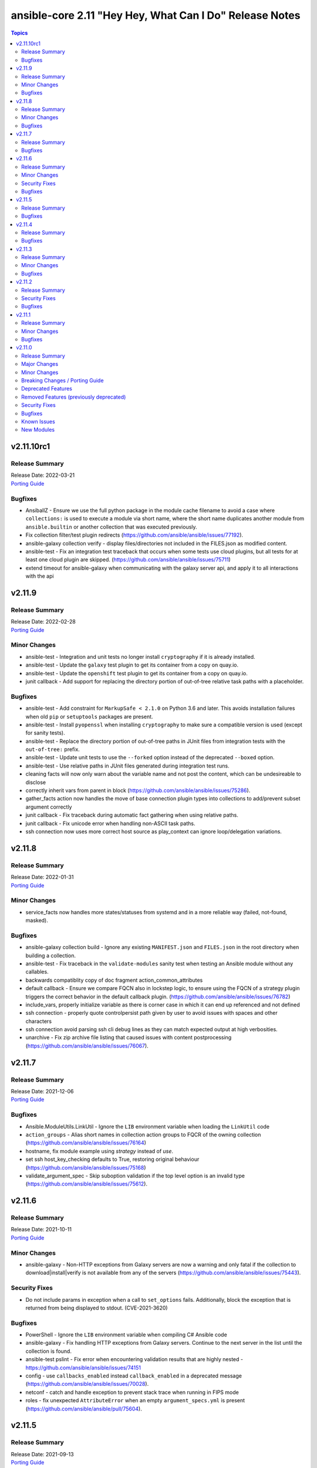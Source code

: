 ========================================================
ansible-core 2.11 "Hey Hey, What Can I Do" Release Notes
========================================================

.. contents:: Topics


v2.11.10rc1
===========

Release Summary
---------------

| Release Date: 2022-03-21
| `Porting Guide <https://docs.ansible.com/ansible/devel/porting_guides.html>`__


Bugfixes
--------

- AnsiballZ - Ensure we use the full python package in the module cache filename to avoid a case where ``collections:`` is used to execute a module via short name, where the short name duplicates another module from ``ansible.builtin`` or another collection that was executed previously.
- Fix collection filter/test plugin redirects (https://github.com/ansible/ansible/issues/77192).
- ansible-galaxy collection verify - display files/directories not included in the FILES.json as modified content.
- ansible-test - Fix an integration test traceback that occurs when some tests use cloud plugins, but all tests for at least one cloud plugin are skipped. (https://github.com/ansible/ansible/issues/75711)
- extend timeout for ansible-galaxy when communicating with the galaxy server api, and apply it to all interactions with the api

v2.11.9
=======

Release Summary
---------------

| Release Date: 2022-02-28
| `Porting Guide <https://docs.ansible.com/ansible/devel/porting_guides.html>`__


Minor Changes
-------------

- ansible-test - Integration and unit tests no longer install ``cryptography`` if it is already installed.
- ansible-test - Update the ``galaxy`` test plugin to get its container from a copy on quay.io.
- ansible-test - Update the ``openshift`` test plugin to get its container from a copy on quay.io.
- junit callback - Add support for replacing the directory portion of out-of-tree relative task paths with a placeholder.

Bugfixes
--------

- ansible-test - Add constraint for ``MarkupSafe < 2.1.0`` on Python 3.6 and later. This avoids installation failures when old ``pip`` or ``setuptools`` packages are present.
- ansible-test - Install ``pyopenssl`` when installing ``cryptography`` to make sure a compatible version is used (except for sanity tests).
- ansible-test - Replace the directory portion of out-of-tree paths in JUnit files from integration tests with the ``out-of-tree:`` prefix.
- ansible-test - Update unit tests to use the ``--forked`` option instead of the deprecated ``--boxed`` option.
- ansible-test - Use relative paths in JUnit files generated during integration test runs.
- cleaning facts will now only warn about the variable name and not post the content, which can be undesireable to disclose
- correctly inherit vars from parent in block (https://github.com/ansible/ansible/issues/75286).
- gather_facts action now handles the move of base connection plugin types into collections to add/prevent subset argument correctly
- junit callback - Fix traceback during automatic fact gathering when using relative paths.
- junit callback - Fix unicode error when handling non-ASCII task paths.
- ssh connection now uses more correct host source as play_context can ignore loop/delegation variations.

v2.11.8
=======

Release Summary
---------------

| Release Date: 2022-01-31
| `Porting Guide <https://docs.ansible.com/ansible/devel/porting_guides.html>`__


Minor Changes
-------------

- service_facts now handles more states/statuses from systemd and in a more reliable way (failed, not-found, masked).

Bugfixes
--------

- ansible-galaxy collection build - Ignore any existing ``MANIFEST.json`` and ``FILES.json`` in the root directory when building a collection.
- ansible-test - Fix traceback in the ``validate-modules`` sanity test when testing an Ansible module without any callables.
- backwards compatiblity copy of doc fragment action_common_attributes
- default callback - Ensure we compare FQCN also in lockstep logic, to ensure using the FQCN of a strategy plugin triggers the correct behavior in the default callback plugin. (https://github.com/ansible/ansible/issues/76782)
- include_vars, properly initialize variable as there is corner case in which it can end up referenced and not defined
- ssh connection - properly quote controlpersist path given by user to avoid issues with spaces and other characters
- ssh connection avoid parsing ssh cli debug lines as they can match expected output at high verbosities.
- unarchive - Fix zip archive file listing that caused issues with content postprocessing (https://github.com/ansible/ansible/issues/76067).

v2.11.7
=======

Release Summary
---------------

| Release Date: 2021-12-06
| `Porting Guide <https://docs.ansible.com/ansible/devel/porting_guides.html>`__


Bugfixes
--------

- Ansible.ModuleUtils.LinkUtil - Ignore the ``LIB`` environment variable when loading the ``LinkUtil`` code
- ``action_groups`` - Alias short names in collection action groups to FQCR of the owning collection (https://github.com/ansible/ansible/issues/76164)
- hostname, fix module example using `strategy` instead of `use`.
- set ssh host_key_checking defaults to True, restoring original behaviour (https://github.com/ansible/ansible/issues/75168)
- validate_argument_spec - Skip suboption validation if the top level option is an invalid type (https://github.com/ansible/ansible/issues/75612).

v2.11.6
=======

Release Summary
---------------

| Release Date: 2021-10-11
| `Porting Guide <https://docs.ansible.com/ansible/devel/porting_guides.html>`__


Minor Changes
-------------

- ansible-galaxy - Non-HTTP exceptions from Galaxy servers are now a warning and only fatal if the collection to download|install|verify is not available from any of the servers (https://github.com/ansible/ansible/issues/75443).

Security Fixes
--------------

- Do not include params in exception when a call to ``set_options`` fails. Additionally, block the exception that is returned from being displayed to stdout. (CVE-2021-3620)

Bugfixes
--------

- PowerShell - Ignore the ``LIB`` environment variable when compiling C# Ansible code
- ansible-galaxy - Fix handling HTTP exceptions from Galaxy servers. Continue to the next server in the list until the collection is found.
- ansible-test pslint - Fix error when encountering validation results that are highly nested - https://github.com/ansible/ansible/issues/74151
- config - use ``callbacks_enabled`` instead ``callback_enabled`` in a deprecated message (https://github.com/ansible/ansible/issues/70028).
- netconf - catch and handle exception to prevent stack trace when running in FIPS mode
- roles - fix unexpected ``AttributeError`` when an empty ``argument_specs.yml`` is present (https://github.com/ansible/ansible/pull/75604).

v2.11.5
=======

Release Summary
---------------

| Release Date: 2021-09-13
| `Porting Guide <https://docs.ansible.com/ansible/devel/porting_guides.html>`__


Bugfixes
--------

- Fix templating task action with host-specific vars (https://github.com/ansible/ansible/issues/75568)
- Since ansible/2.11 doc site was removed, the current relative messages point to a 404 url, this fixes it by chainging the target to ansible-core/2.11
- ansible-galaxy - Fix a bug with build_ignore when installing collections from source (https://github.com/ansible/ansible/issues/75528).
- ansible-galaxy - Improve error message from dependency resolution when a candidate has inconsistent requirements (https://github.com/ansible/ansible/issues/75139).
- ansible-playbook, more robust handling of --list-hosts and undefined vars in hosts keyword.
- command module, clarify order of remove/creates checks.
- command module, correctly handles chdir to symlinks.
- command module, move to standarized messages in 'msg' vs abusing 'stdout'.
- command module, now all options work in ad-hoc execution.
- command module, now always returns what we documented as 'returns always'.
- get_bin_path, clarify with quotes what the missing required executable is.
- make previous versions compatible we new attributres w/o implementing them.
- paramiko_ssh - mark connection as connected when ``_connect()`` is called (https://github.com/ansible/ansible/issues/74081)
- setup module should now not truncate hpux interface names.
- validate_argument_spec, correct variable precedence and merge method and add missing examples
- variable manager, avoid sourcing delegated variables when no inventory hostname is present. This affects scenarios like syntax check and imports.

v2.11.4
=======

Release Summary
---------------

| Release Date: 2021-08-16
| `Porting Guide <https://docs.ansible.com/ansible/devel/porting_guides.html>`__


Bugfixes
--------

- Fix ``when`` evaluation on Native Jinja and Python 3.10.
- Jinja2 globals should be accessible even when importing a template without the context (https://github.com/ansible/ansible/issues/75371)
- ansible-test - add packaging python module to ``ansible-doc`` sanity test requirements.
- ansible-test validate-modules - correctly validate positional parameters to ``AnsibleModules`` (https://github.com/ansible/ansible/pull/75332).
- cli defaults for ssh args set to None as '' was bypassing normal default.
- dnf module - Use all components of a package name to determine if it's installed (https://github.com/ansible/ansible/issues/75311).
- do not trigger interpreter discovery in the forced_local module path as they should use the ansible playbook python unless otherwise configured.
- find action, correctly convert path to text when warning about skiping.
- remote tmpdir permissions - fix type error in macOS chmod ACL fallback (https://github.com/ansible/ansible/pull/74613).
- template - ensure Jinja2 overrides from template header are used (https://github.com/ansible/ansible/issues/75275)
- unarchive - move failure for missing binary to ``can_handle_archive()`` rather than ``__init__()``

v2.11.3
=======

Release Summary
---------------

| Release Date: 2021-07-19
| `Porting Guide <https://docs.ansible.com/ansible/devel/porting_guides.html>`__


Minor Changes
-------------

- ansible-test - aws creates and exposes a new tiny_prefix variable to provide a shorter prefix for the AWS tests.

Bugfixes
--------

- Add unicode support to ``ansible-inventory`` CLI (https://github.com/ansible/ansible/issues/57378)
- Ensure we get full path for extra vars into cliargs to avoid realpath issues after initial load.
- ansible-doc - in text output, do not show empty ``version_added_collection`` values (https://github.com/ansible/ansible/pull/74999).
- ansible-test - restrict ``packaging`` to ``< 21.0`` for Python ``< 3.6`` (https://github.com/ansible/ansible/pull/75186).
- command - remove unreachable code path when trying to convert the value for ``chdir`` to bytes (https://github.com/ansible/ansible/pull/75036)
- module_common - handle exception when multiple workers try to create the cache directory
- roles - make sure argspec validation task templates suboptions (https://github.com/ansible/ansible/issues/75070).
- slurp - improve the logic in the error handling and remove ``os.stat()`` call (https://github.com/ansible/ansible/pull/75038)
- ssh_connection - rename ``retries`` to ``reconnection_retries`` to avoid conflicts with task vars (https://github.com/ansible/ansible/issues/75142).
- ssh_connection - set the default for ``reconnection_retries`` back to ``0`` (https://github.com/ansible/ansible/issues/75142).
- task_executor/ssh_connection - use the ``retries`` value from ``ssh_connection`` settings, not the default from the ``Task`` field attributes (https://github.com/ansible/ansible/issues/75142).

v2.11.2
=======

Release Summary
---------------

| Release Date: 2021-06-22
| `Porting Guide <https://docs.ansible.com/ansible/devel/porting_guides.html>`__


Security Fixes
--------------

- templating engine fix for not preserving usnafe status when trying to preserve newlines. CVE-2021-3583

Bugfixes
--------

- AnsibleModule.set_mode_if_different - don't check file existence when check_mode is activated (https://github.com/ansible/ansible/issues/61185).
- Apply ``display_failed_stderr`` callback option on loop item results. (https://github.com/ansible/ansible/issues/74864)
- Avoid task executor from ending early as vars can come from delegated to host.
- ansible-pull - update documentation for ``--directory`` option to clarify path must be absolute.
- config, ensure 'quoted' lists from ini or env do not take the quotes literally as part of the list item.
- gather_facts, package, service - fix using module_defaults for the modules in addition to the action plugins. (https://github.com/ansible/ansible/issues/72918)
- psrp - Always cleanup the last run pipeline if a second pipeline is invoked to avoid violating any resource limits.
- psrp - Fix error when resetting a connection that was initialised but not connected - (https://github.com/ansible/ansible/issues/74092).
- psrp - Try to clean up any server-side resources when resetting a connection.
- roles - make sure argspec validation task is tagged with ``always`` (https://github.com/ansible/ansible/pull/74994).
- slurp - Fix error messages for unreadable files and directories (https://github.com/ansible/ansible/issues/67340).
- slurp - handle error when ``path`` is a directory and not a file (https://github.com/ansible/ansible/pull/74930).
- ssh connection - fix interaction between transfer settings options.
- subversion - fix stack trace when getting information about the repository (https://github.com/ansible/ansible/issues/36498)
- version test - improve error message when an empty version is provided

v2.11.1
=======

Release Summary
---------------

| Release Date: 2021-05-24
| `Porting Guide <https://docs.ansible.com/ansible/devel/porting_guides.html>`__


Minor Changes
-------------

- ansible adhoc, clarified the help to some options, also added some comments to code.
- command - update the user warning message to point out command name (https://github.com/ansible/ansible/pull/74475).

Bugfixes
--------

- Add RockyLinux to fact gathering (https://github.com/ansible/ansible/pull/74530).
- Improve resilience of ``ansible-galaxy collection`` by increasing the page size to make fewer requests overall and retrying queries with a jittered exponential backoff when rate limiting HTTP codes (520 and 429) occur. (https://github.com/ansible/ansible/issues/74191)
- Prevent ``ansible_failed_task`` from further templating (https://github.com/ansible/ansible/issues/74036)
- Remove 'default' from ssh plugin as we want to rely on default from ssh itself or ssh/config.
- The error message about the failure to import a ``gpg`` key by the ``apt_key`` module was incorrect (https://github.com/ansible/ansible/issues/74423).
- ansible-test - Avoid publishing the port used by the ``pypi-test-container`` since it is only accessed by other containers. This avoids issues when trying to run tests in parallel on a single host.
- ansible-test - Fix docker container IP address detection. The ``bridge`` network is no longer assumed to be the default.
- ansible-test - Use documented API to retrieve build information from Azure Pipelines.
- ansible.builtin.cron - Keep non-empty crontabs, when removing cron jobs (https://github.com/ansible/ansible/pull/74497).
- ansible.utils.encrypt now handles missing or unusable 'crypt' library.
- ansible_test - add constraint for ``MarkupSafe`` (https://github.com/ansible/ansible/pull/74666)
- apt_key - Binary GnuPG keys downloaded via URLs were corrupted so GnuPG could not import them (https://github.com/ansible/ansible/issues/74424).
- become - fix a regression on Solaris where chmod can return 5 which we interpret as auth failure and stop trying become tmpdir permission fallbacks
- become - work around setfacl not existing on modern Solaris (and possibly failing on some filesystems even when it does exist)
- callback default, now uses task delegate_to instead of delegate vars to display delegate to host
- callbacks, restores missing delegate_vars
- correct doc links for become on warnings over world readable settings.
- correctly use world readable setting since old constant is not 'settable' anymore.
- facts - detect homebrew installed at /opt/homebrew/bin/brew
- filter plugins - patch new versions of Jinja2 to prevent warnings/errors on renamed filter decorators (https://github.com/ansible/ansible/issues/74667)
- get_url - Fixed checksum validation for binary files (leading asterisk) in checksum files (https://github.com/ansible/ansible/pull/74502).
- hostname - Add Rocky Linux support
- ini lookup - handle errors for duplicate keys and missing sections (https://github.com/ansible/ansible/issues/74601)
- interpreter discovery - Debian 8 and lower will avoid unsupported Python3 version in interpreter discovery
- pause - ensure control characters are always set to an appropriate value (https://github.com/ansible/ansible/issues/73264)
- playbook loaded from collection subdir now does not ignore subdirs.
- plugin config now allows list type options to have multiple valid choices (#74225).
- replace - better handling of file operation exceptions (https://github.com/ansible/ansible/pull/74686).
- roles - allow for role arg specs in new meta file (https://github.com/ansible/ansible/issues/74525).
- service - compare version without LooseVersion API (https://github.com/ansible/ansible/issues/74488).

v2.11.0
=======

Release Summary
---------------

| Release Date: 2021-04-26
| `Porting Guide <https://docs.ansible.com/ansible/devel/porting_guides.html>`__


Major Changes
-------------

- A collection can be reinstalled with new version requirements without using the ``--force`` flag. The collection's dependencies will also be updated if necessary with the new requirements. Use ``--upgrade`` to force transitive dependency updates.
- AnsibleModule - use ``ArgumentSpecValidator`` class for validating argument spec and remove private methods related to argument spec validation. Any modules using private methods should now use the ``ArgumentSpecValidator`` class or the appropriate validation function.
- Declared ``resolvelib >= 0.5.3, < 0.6.0`` a direct dependency of
  ansible-core. Refs:
  - https://github.com/sarugaku/resolvelib
  - https://pypi.org/p/resolvelib
  - https://pradyunsg.me/blog/2020/03/27/pip-resolver-testing
- It became possible to install Ansible Collections from local folders and namespaces folder similar to SCM structure with multiple collections.
- It became possible to upgrade Ansible collections from Galaxy servers using the ``--upgrade`` option with ``ansible-galaxy collection install``.
- Support for role argument specification validation at role execution time. When a role contains an argument spec, an implicit validation task is inserted at the start of role execution.
- add ``ArgumentSpecValidator`` class for validating parameters against an argument spec outside of ``AnsibleModule`` (https://github.com/ansible/ansible/pull/73335)
- ansible-test - Tests run with the ``centos6`` and ``default`` test containers now use a PyPI proxy container to access PyPI when Python 2.6 is used. This allows tests running under Python 2.6 to continue functioning even though PyPI is discontinuing support for non-SNI capable clients.

Minor Changes
-------------

- Add ``--format`` CLI option to ``ansible-galaxy collection list`` which allows for ``human`` (default), ``yaml``, or ``json``. (https://github.com/ansible/ansible/pull/73474)
- Add an example for using var in with_sequence (https://github.com/ansible/ansible/issues/68836).
- Add new rolespec_validate option to the import/include_role modules do allow disabling of the implicit role arg validation task on a per-role basis.
- Add option to pass extra vars to ansible-inventory
- Add path of collection location in Ansible CLI version info.
- Add standard Python 2/3 compatibility boilerplate to setup script, module_utils and docs_fragments which were missing them.
- Add support for `argument_specs` data in role metadata.
- Add support for datetime.date object type in module result (https://github.com/ansible/ansible/issues/70583).
- Add which conditional is being evaluated at each step when debugging.
- Add yum/dnf version comparison documentation for package install
- Added NO_COLOR environment var to ansible color configuration, allowing it to integrate with existing convention.
- Added name of aliases in user error (https://github.com/ansible/ansible/issues/58752).
- Added support for GSSAPI/Kerberos authentication with ``urls.py`` that is used by ``uri`` and ``get_url``.
- Added support for specify custom credentials for GSSAPI authentication.
- Allow an attribute to be passed to the min and max filters with Jinja 2.10+
- Allow for the skipped filter to be used on a registered looped task results. (https://github.com/ansible/ansible/issues/16949)
- Allow inventory plugins access to extra vars by default
- Allow unsafe_writes to be set on target via env var, for those targets that need a blanket setting.
- Also added extra vars cli option to console CLI.
- AnsiballZ - Improve performance of ``ModuleDepFinder`` by using faster lookups and reducing the object types that are walked while looking for ``import`` statements. (https://github.com/ansible/ansible/pull/70475)
- CLI - Specify jinja version in ``--version`` output
- CLI - Specify whether PyYAML includes libyaml support in version output
- CLI version displays clarified as core version
- Callbacks - Migrate more places in the ``TaskExecutor`` to sending callbacks directly over the queue, instead of sending them as ``TaskResult`` and short circuiting in the Strategy to send the callback. This enables closer to real time callbacks of retries and loop results (https://github.com/ansible/ansible/issues/73899)
- Collection routing: Cisco NSO content from community.network migrated to cisco.nso (https://github.com/ansible/ansible/pull/73046).
- Collection routing: DellEMC content from community.general migrated to dellemc.openmanage (https://github.com/ansible/ansible/pull/73046).
- Collection routing: FortiOS content from community.network migrated to community.fortios (https://github.com/ansible/ansible/pull/73046).
- Collection routing: Google content from community.general migrated to community.google (https://github.com/ansible/ansible/pull/73046).
- Collection routing: Hashi Vault content from community.general migrated to community.hashi_vault (https://github.com/ansible/ansible/pull/73046).
- Collection routing: Hetzner Robot content from community.general migrated to community.hrobot (https://github.com/ansible/ansible/pull/73046).
- Collection routing: KubeVirt content from community.general migrated to community.kubevirt (https://github.com/ansible/ansible/pull/73046).
- Collection routing: OC content from community.general migrated to community.okd (https://github.com/ansible/ansible/pull/73046).
- Collection routing: PostgreSQL content from community.general migrated to community.postgresql (https://github.com/ansible/ansible/pull/73046).
- Collection routing: RouterOS content from community.network migrated to community.routeros (https://github.com/ansible/ansible/pull/73046).
- Collection routing: docker content from community.general migrated to community.docker (https://github.com/ansible/ansible/pull/73046).
- Controller - Add warning for Ansible 2.11 when running a Python version older than Python 3.8 to inform users that 2.12 will only support Python 3.8 and newer on the controller. Starting with Ansible 2.11, the project will only be packaged for Python 3.8 and newer.
- Discourage the use of 'hexdigits' in password lookup, as it distorts expected entropy.
- Enable extra vars for inventory plugin options
- Errors - Ensure that errors passed with ``orig_exc`` include the context of that exception (https://github.com/ansible/ansible/issues/68605)
- Filters - Add new ``split`` filter for splitting strings
- Fixed ansible-doc to not substitute for words followed by parenthesis.  For instance, ``IBM(International Business Machines)`` will no longer be substituted with a link to a non-existent module. https://github.com/ansible/ansible/pull/71070
- Force the template module to use non-native Jinja2 (https://github.com/ansible/ansible/issues/46169)
- Internal config entries will not be documented, to mark an entry as internal it must start with `_`.
- Interpreter Discovery - Add Python 3.8 and Python 3.9 to the fallback list
- Minor code cleanup in plugin loader.
- Module API - libselinux-python is no longer required for basic module API selinux operations (affects core modules assemble, blockinfile, copy, cron, file, get_url, lineinfile, setup, replace, unarchive, uri, user, yum_repository)
- Module API - new module_respawn API allows modules that need to run under a specific Python interpreter to respawn in place under that interpreter
- Module iptables multiport destination support added (https://github.com/ansible/ansible/pull/72928)
- Module iptables set/ipset support added (https://github.com/ansible/ansible/pull/72984)
- New 'timeout' feature added to adhoc and console CLIs, corresponding to the recent 'timeout' task keyword.
- New virtualization facts, ``virtualization_tech_guest`` and ``virtualization_tech_host`` now allow for conveying when a system is a host or guest of multiple virtualization technologies.
- Now 'choices' keyword in config definitions also restricts valid values for the entry.
- Refactored ``ansible-galaxy collection [download|install|list|verify]`` CLI subcommands with the public interface kept intact.
- Restructured _fixup_perms2() in ansible.plugins.action to make it more linear
- Shadow prompt input to ansible-vault encrypt-string unless the ``--show-input`` flag is set
- Switch to hashlib.sha256() for ansible-test to allow for FIPs mode.
- TOML inventory plugin is no longer in preview status
- Templar - reduce the complexity of ``Templar._lookup`` (https://github.com/ansible/ansible/pull/73277)
- The ``csvfile`` lookup plugin now uses ``parse_kv()`` internally. As a result, multi-word search keys can now be passed.
- The ``csvfile`` lookup plugin's documentation has been fixed; it erroneously said that the delimiter could be ``t`` which was never true. We now accept ``\t``, however, and the error in the documentation has been fixed to note that.
- The constructed inventory plugin has new option to force using vars plugins on previouslly processed inventory sources.
- The find module is now more specific about the reasons it skips candidate files.
- The logging functionality in module_utils.basic now returns a nicer error when it falls back to syslog but ends up getting a TypeError thrown back.
- The new dependency resolver prefers ``MANIFEST.json`` over ``galaxy.yml`` if it exists in the target directory.
- The plugin loader now keeps track of the collection where a plugin was resolved to, in particular whether the plugin was loaded from ansible-core's internal paths (``ansible.builtin``) or from user-supplied paths (no collection name).
- Toggle allowing usage of extra_vars in compose
- When connecting as an unprivileged user, and becoming an unprivileged user, we now fall back to also trying ``chmod +a`` which works on macOS and makes use of ACLs.
- allow tree callback plugin to be configurable, for use with playbooks.
- ansible-doc - In Windows setup steps, ``ExecutionPolicy`` should be restored to default value ``RemoteSigned`` (https://github.com/ansible/ansible/pull/72993).
- ansible-doc - provide ``has_action`` field in JSON output for modules. That information is currently only available in the text view (https://github.com/ansible/ansible/pull/72359).
- ansible-doc has new option to show keyword documentation.
- ansible-doc will now format, ``L()``, ``R()``, and ``HORIZONTALLINE`` in plugin docs just as the website docs do.  https://github.com/ansible/ansible/pull/71070
- ansible-galaxy - Add installation successful message
- ansible-galaxy - Added caching mechanisms when retrieving collection info to speed up installs and downloads
- ansible-galaxy - Change the output verbosity level of the download message from 3 to 0 (https://github.com/ansible/ansible/issues/70010)
- ansible-galaxy - Ensure ``get_collection_versions`` returns an empty list when a collection does not exist for consistency across API versions.
- ansible-galaxy - find any collection dependencies in the globally configured Galaxy servers and not just the server the parent collection is from.
- ansible-galaxy CLI - ``collection verify`` command now exits with a non-zero exit code on verification failure
- ansible-galaxy CLI - ``collection verify`` command now supports a ``--offline`` option for local-only verification
- ansible-test - A warning is no longer emitted when a ``pip*`` or ``python*`` binary is found without a matching couterpart.
- ansible-test - Add ``macos/10.15`` as a supported value for the ``--remote`` option.
- ansible-test - Add a ``--docker-network`` option to choose the network for running containers when using the ``--docker`` option.
- ansible-test - Add constraint for ``decorator`` for Python versions prior to 3.5.
- ansible-test - Add support for running tests on Fedora 33 (https://github.com/ansible/ansible/pull/72861).
- ansible-test - Added Ubuntu 20.04 LTS image to the default completion list
- ansible-test - Added a ``--export`` option to the ``ansible-test coverage combine`` command to facilitate multi-stage aggregation of coverage in CI pipelines.
- ansible-test - Added the ``-remote rhel/7.9`` option to run tests on RHEL 7.9
- ansible-test - Allow custom ``--remote-stage`` options for development and testing.
- ansible-test - CentOS 8 container is now 8.2.2004 (https://github.com/ansible/distro-test-containers/pull/45).
- ansible-test - Changed the internal name of the custom plugin used to identify use of unwanted imports and functions.
- ansible-test - Cleaned up code to resolve warnings and errors reported by PyCharm.
- ansible-test - Code cleanup in the ``import`` sanity test.
- ansible-test - Code cleanup in the internal logic for code coverage collection of PowerShell modules.
- ansible-test - Collections can now specify pip constraints for unit and integration test requirements using ``tests/unit/constraints.txt`` and ``tests/integration/constraints.txt`` respectively.
- ansible-test - Containers used with the ``--remote`` option have been updated to version 1.29.0 to include the latest Ansible requirements.
- ansible-test - Files used to track remote instances no longer have a region suffix.
- ansible-test - Fix ``ansible-test coverage`` reporting sub-commands (``report``, ``html``, ``xml``) on Python 2.6.
- ansible-test - Fix container hostname/IP discovery for the ``acme`` test plugin.
- ansible-test - FreeBSD 11.4 and 12.2 provisioning can now be used with the ``--python 3.8`` option.
- ansible-test - FreeBSD instances provisioned with ``--remote`` now make ``libyaml`` available for use with PyYAML installation.
- ansible-test - Generation of an ``egg-info`` directory, if needed, is now done after installing test dependencies and before running tests. When running from an installed version of ``ansible-test`` a temporary directory is used to avoid permissions issues. Previously it was done before installing test dependencies and adjacent to the installed directory.
- ansible-test - Implemented CloudStack test container selection by ENV variable `ANSIBLE_CLOUDSTACK_CONTAINER` with a default to `quay.io/ansible/cloudstack-test-container:1.4.0`.
- ansible-test - Improved handling of minimum Python version requirements for sanity tests. Supported versions are now included in warning messages displayed when tests are skipped.
- ansible-test - More sanity test requirements have been pinned to specific versions to provide consistent test results.
- ansible-test - Most sanity test specific ``pip`` constraints are now used only when running sanity tests. This should reduce conflicts with ``pip`` requirements and constraints when testing collections.
- ansible-test - Most sanity tests are now skipped on Python 3.5 and earlier with a warning. Previously this was done for Python 2.7 and earlier.
- ansible-test - Now supports freebsd/11.4 remote (https://github.com/ansible/ansible/issues/48782).
- ansible-test - Now supports freebsd/12.2 remote (https://github.com/ansible/ansible/issues/72366).
- ansible-test - OpenSuse container now uses Leap 15.2 (https://github.com/ansible/distro-test-containers/pull/48).
- ansible-test - Pin the ``virtualenv`` version used for ``--remote`` pip installs to the latest version supported by Python 2.x, which is version 16.7.10.
- ansible-test - Provisioning of RHEL instances now includes installation of pinned versions of ``packaging`` and ``pyparsing`` to match the downstream vendored versions.
- ansible-test - RHEL 8.2+ provisioning can now be used with the ``--python 3.8`` option, taking advantage of the Python 3.8 AppStream.
- ansible-test - Raise the number of bytes scanned by ansible-test to determine if a file is binary to 4096.
- ansible-test - Refactor code for installing ``cryptography`` to allow re-use in the future.
- ansible-test - Refactor code to remove unused logic for obsolete support of multiple provisioning endpoints.
- ansible-test - Remove ``pytest < 6.0.0`` constraint for managed installations on Python 3.x now that pytest 6 is supported.
- ansible-test - Remove em dash from the Pytest configuration file in order to be readable on systems where preferred encoding is ASCII. (https://github.com/ansible/ansible/issues/71739)
- ansible-test - Remove outdated ``--docker`` completion entries: fedora30, fedora31, ubuntu1604
- ansible-test - Remove outdated ``--remote`` completion entries: freebsd/11.1, freebsd/12.1, osx/10.11, macos/10.15, rhel/7.6, rhel/7.8, rhel/8.1, rhel/8.2
- ansible-test - Remove outdated ``--windows`` completion entries: 2008, 2008-R2
- ansible-test - Remove the discontinued ``us-east-2`` choice from the ``--remote-aws-region`` option.
- ansible-test - Remove unused ``--remote`` completion entry: power/centos/7
- ansible-test - Removed ``pip`` constraints related to integration tests that have been moved to collections. This should reduce conflicts with ``pip`` requirements and constraints when testing collections.
- ansible-test - Removed the obsolete ``--remote-aws-region`` provisioning option.
- ansible-test - Removed the obsolete ``tower`` test plugin for testing Tower modules.
- ansible-test - Removed unused provisioning code and cleaned up remote provider management logic.
- ansible-test - Rename internal functions to match associated constant names that were previously updated.
- ansible-test - Reorganize internal ``pylint`` configuration files for easier comparison and maintenance.
- ansible-test - Report the correct line number in the ``yamllint`` sanity test when reporting ``libyaml`` parse errors in module documentation.
- ansible-test - Request remote resources by provider name for all provider types.
- ansible-test - Show a warning when the obsolete ``--remote-aws-region`` option is used.
- ansible-test - Silence ``pip`` warnings about Python 3.5 being EOL when installing requirements.
- ansible-test - Support custom remote endpoints with the ``--remote-endpoint`` option.
- ansible-test - The ``--remote`` option no longer pre-installs the ``virtualenv`` module on Python 3.x instances. The Python built-in ``venv`` module should be used instead.
- ansible-test - The ``default`` container for both collections and core have been updated to versions 2.11.0 and 1.9.0 respectively.
- ansible-test - The ``pylint`` sanity test is now skipped with a warning on Python 3.9 due to unresolved upstream regressions.
- ansible-test - The ``pylint`` sanity test is now supported on Python 3.8.
- ansible-test - The ``rstcheck`` sanity test is no longer used for collections, but continues to be used for ansible-core.
- ansible-test - The generated ``resource_prefix`` variable now meets the host name syntax requirements specified in RFC 1123 and RFC 952. The value used for local tests now places the random number before the hostname component, rather than after. If the resulting value is too long, it will be truncated.
- ansible-test - Ubuntu containers as well as ``default-test-container`` and ``ansible-base-test-container`` are now slightly smaller due to apt cleanup (https://github.com/ansible/distro-test-containers/pull/46).
- ansible-test - Update ``pylint`` and its dependencies to the latest available versions to support Python 3.9.
- ansible-test - Update built-in service endpoints for the ``--remote`` option.
- ansible-test - Update distribution test containers from version 2.0.1 to 2.0.2.
- ansible-test - Update the Ansible Core and Ansible Collection default test containers to 3.2.0 and 3.2.2 respectively.
- ansible-test - Updated the default test containers to version 3.1.0.
- ansible-test - Upgrade ansible-runner version used in compatibility tests, remove some tasks that were only needed with older versions, and skip in python2 because ansible-runner is soon dropping it.
- ansible-test - Use new endpoint for Parallels based instances with the ``--remote`` option.
- ansible-test - ``default-test-container`` and ``ansible-base-test-container`` now use Python 3.9.0 instead of 3.9.0rc1.
- ansible-test - add https endpoint for ansible-test
- ansible-test - add macOS 11.1 as a remote target (https://github.com/ansible/ansible/pull/72622)
- ansible-test - add the collection plugin directories ``plugin_utils`` and ``sub_plugins`` to list of plugin types. This ensures such plugins are tested for the ``import`` sanity test (https://github.com/ansible/ansible/pull/73599).
- ansible-test - centos6 end of life - container image updated to point to vault base repository (https://github.com/ansible/distro-test-containers/pull/54)
- ansible-test - centos6 image now has multiple fallback yum repositories for CentOS Vault.
- ansible-test - default container now uses default-test-container 2.7.0 and ansible-base-test-container 1.6.0. This brings in Python 3.9.0rc1 for testing.
- ansible-test - now makes a better attempt to support podman when calling ``docker images`` and asking for JSON format.
- ansible-test - python-cryptography is now bounded at <3.2, as 3.2 drops support for OpenSSL 1.0.2 upon which some of our CI infrastructure still depends.
- ansible-test - remote macOS instances no longer install ``virtualenv`` during provisioning
- ansible-test - the ACME test container was updated, it now supports external account creation and has a basic OCSP responder (https://github.com/ansible/ansible/pull/71097, https://github.com/ansible/acme-test-container/releases/tag/2.0.0).
- ansible-test - the ``import`` sanity test now also tries to import all non-module and non-module_utils Python files in ``lib/ansible/`` resp. ``plugins/`` (https://github.com/ansible/ansible/pull/72497).
- ansible-test - virtualenv helper scripts now prefer ``venv`` on Python 3 over ``virtualenv``
- ansible-test Now supports RHEL 8.3
- ansible-test pylint - ensure that removal collection version numbers conform to the semantic versioning specification at https://semver.org/ (https://github.com/ansible/ansible/pull/71679).
- ansible-test pylint sanity test - stop ignoring ``used-before-assignment`` errors (https://github.com/ansible/ansible/pull/73639).
- ansible-test runtime-metadata - compare deprecation and tombstone versions to the current version to ensure that they are correct (https://github.com/ansible/ansible/pull/72625).
- ansible-test runtime-metadata - ensure that removal collection version numbers conform to the semantic versioning specification at https://semver.org/ (https://github.com/ansible/ansible/pull/71679).
- ansible-test runtime-metadata - ensure that the tombstone removal date is not in the future (https://github.com/ansible/ansible/pull/72625).
- ansible-test runtime-metadata - validate removal version numbers, and check removal dates more strictly (https://github.com/ansible/ansible/pull/71679).
- ansible-test validate-modules - ensure that removal collection version numbers and version_added collection version numbers conform to the semantic versioning specification at https://semver.org/ (https://github.com/ansible/ansible/pull/71679).
- ansible-test validate-modules - no longer assume that ``default`` for ``type=bool`` options is ``false``, as the default is ``none`` and for some modules, ``none`` and ``false`` mean different things (https://github.com/ansible/ansible/issues/69561).
- ansible-test validate-modules - option names that seem to indicate they contain secret information that should be marked ``no_log=True`` are now flagged in the validate-modules sanity test. False positives can be marked by explicitly setting ``no_log=False`` for these options in the argument spec. Please note that many false positives are expected; the assumption is that it is by far better to have false positives than false negatives (https://github.com/ansible/ansible/pull/73508).
- ansible-test validate-modules - validate removal version numbers (https://github.com/ansible/ansible/pull/71679).
- ansible.utils.encrypt now returns `AnsibleError` instead of crypt.crypt's `OSError` on Python 3.9
- apt - module now works under any supported Python interpreter
- apt_repository - module now works under any supported Python interpreter
- callback plugins - ``meta`` tasks now get sent to ``v2_playbook_on_task_start``. Explicit tasks are always sent. Plugins can opt in to receiving implicit ones.
- callbacks - Add feature allowing forks to send callback events (https://github.com/ansible/ansible/issues/14681)
- conditionals - change the default of CONDITIONAL_BARE_VARS to False (https://github.com/ansible/ansible/issues/70682).
- config - more types are now automatically coerced to string when ``type: str`` is used and the value is parsed as a different type
- constructed - Add a toggle to allow the separator to be omitted if no prefix has been provided.
- constructed inventory plugin - Sanitize group names created from the ``groups`` option silently.
- create ``get_type_validator`` standalone function and move that functionality out of ``AnsibleModule`` (https://github.com/ansible/ansible/pull/72667)
- create ``get_unsupported_parameters`` validation function (https://github.com/ansible/ansible/pull/72447/files)
- debconf - add a note about no_log=True since module might expose sensitive information to logs (https://github.com/ansible/ansible/issues/32386).
- default callback - add ``show_task_path_on_failure`` option to display file and line number of tasks only on failed tasks when running at normal verbosity level (https://github.com/ansible/ansible/issues/64625)
- default callback - task name is now shown for ``include_tasks`` when using the ``free`` strategy (https://github.com/ansible/ansible/issues/71277).
- default callback - task name is now shown for ``include_tasks`` when using the ``linear`` strategy with ``ANSIBLE_DISPLAY_SKIPPED_HOSTS=0``.
- default_callback - moving 'check_mode_markers' documentation in default_callback doc_fragment (https://github.com/ansible-collections/community.general/issues/565).
- distribution - add facts about Amazon Linux Distribution facts (https://github.com/ansible/ansible/issues/73742).
- distribution - add support for DragonFly distribution (https://github.com/ansible/ansible/issues/43739).
- distribution - added distribution fact and hostname support for Parrot OS (https://github.com/ansible/ansible/pull/69158).
- distribution - handle NetBSD OS Family (https://github.com/ansible/ansible/issues/43739).
- distribution facts - ``distribution_release`` is now ``"Stream"`` on CentOS Stream (https://github.com/ansible/ansible/issues/73027).
- dnf - Add nobest option (https://github.com/ansible/ansible/issues/69983)
- dnf - When ``state: absent``, package names are now matched similarly to how the ``dnf`` CLI matches them (https://github.com/ansible/ansible/issues/72809).
- dnf - module now works under any supported Python interpreter
- dnf - now shows specific package changes (installations/removals) under ``results`` in check_mode. (https://github.com/ansible/ansible/issues/66132)
- facts - ``/dev/kvm`` is now consulted in Linux virtualization facts, and the host is considered a KVM host if this file exists and none of the pre-existing checks matched.
- facts - add new fact ``date_time['tz_dst']``, which returns the daylight saving timezone (https://github.com/ansible/ansible/issues/69004).
- facts - add uptime to openbsd
- find module - Now has a ``read_whole_file`` boolean parameter which allows for reading the whole file and doing an ``re.search()`` regex evaluation on it when searching using the ``contains`` option. This allows (for example) for ensuring the very end of the file matches a pattern.
- galaxy - add documentation about galaxy parameters in examples/ansible.cfg (https://github.com/ansible/ansible/issues/68402).
- galaxy - handle token as dict while loading from yaml file (https://github.com/ansible/ansible/issues/70887).
- get_url - allow checksum urls to point to file:// resources, moving scheme test to function
- get_url - handle same SHA sum for checksum file (https://github.com/ansible/ansible/issues/71420).
- git - add ``single_branch`` parameter (https://github.com/ansible/ansible/pull/28465)
- hash filter - fail when unsupported hash type is passed as an argument (https://github.com/ansible/ansible/issues/70258)
- inventory cache - do not show a warning when the cache file does not (yet) exist.
- iptables - add a note about ipv6-icmp in protocol parameter (https://github.com/ansible/ansible/issues/70905).
- iptables - fixed get_chain_policy API (https://github.com/ansible/ansible/issues/68612).
- iptables - reorder comment postition to be at the end (https://github.com/ansible/ansible/issues/71444).
- lineinfile - add search_string parameter for non-regexp searching (https://github.com/ansible/ansible/issues/70470)
- linux facts - Add additional check to ensure 'container' virtual fact gets added to guest_tech when appropriate (https://github.com/ansible/ansible/pull/71385)
- meta - now include a ``skip_reason`` when skipped (https://github.com/ansible/ansible/pull/71355).
- module payload builder - module_utils imports in any nested block (eg, ``try``, ``if``) are treated as optional during module payload builds; this allows modules to implement runtime fallback behavior for module_utils that do not exist in older versions of Ansible.
- module_utils - ``get_file_attributes()`` now takes an optional ``include_version`` boolean parameter. When ``True`` (default), the file's version/generation number is included in the result (but requires ``lsattr -v`` to work on the target platform).
- now !unsafe works on all types of data, not just strings, even recursively for mappings and sequences.
- package_facts - module support for apt and rpm now works under any supported Python interpreter
- pipe lookup - update docs for Popen with shell=True usages (https://github.com/ansible/ansible/issues/70159).
- plugin examples - Allow non-YAML examples, so that examples for plugins like the INI and TOML inventory plugins can be directly represented (https://github.com/ansible/ansible/pull/71184)
- plugin option validation - now the option type ``dict``/``dictionary`` is also validated by the config manager (https://github.com/ansible/ansible/pull/71928).
- reboot - add ``reboot_command`` parameter to allow specifying the command used to reboot the system (https://github.com/ansible/ansible/issues/51359)
- remove ``excommunicate`` debug command from AnsiballZ
- selinux - return selinux_getpolicytype facts correctly.
- service_facts - return service state information on AIX.
- service_facts - return service state information on OpenBSD.
- setup - allow list of filters (https://github.com/ansible/ansible/pull/68551).
- setup - fix distribution facts for Older Amazon Linux with ``/etc/os-release`` (https://github.com/ansible/ansible/issues/73946).
- setup.py - Declare that Python 3.9 is now supported (https://github.com/ansible/ansible/pull/72861).
- setup.py - Skip doing conflict checks for ``sdist`` and ``egg_info`` commands (https://github.com/ansible/ansible/pull/71310)
- subelements - clarify the lookup plugin documentation for parameter handling (https://github.com/ansible/ansible/issues/38182).
- subversion - ``validate_certs`` option, which, when true, will avoid passing ``--trust-server-cert`` to ``svn`` commands (https://github.com/ansible/ansible/issues/22599).
- unarchive - Add support for .tar.zst (zstd compression) (https://github.com/ansible/ansible/pull/73265).
- unarchive - add ``RETURN`` documentation (https://github.com/ansible/ansible/issues/67445).
- unarchive - add ``include`` parameter to allow extracting specific files from an archive (https://github.com/ansible/ansible/pull/40522)
- update sphinx to 2.1.2 and rstcheck to 3.3.1 for building documentation.
- uri - add ``ca_path`` argument to allow specification of a CA certificate (https://github.com/ansible/ansible/pull/71979).
- user - add new parameters ``password_expire_max`` and ``password_expire_min`` for controlling password expiration (https://github.com/ansible/ansible/issues/68775)
- varnames lookup plugin - Fixed grammar error in exception message when the plugin is given a non-string term.
- vault - Provide better error for single value encrypted values to indicate the file, line, and column of the errant vault (https://github.com/ansible/ansible/issues/72276)
- version test - Add semantic version functionality
- virtual facts - containerd cgroup is now recognized as container tech (https://github.com/ansible/ansible/issues/66304).
- virtualization facts - Detect ``vdsmd`` in addition to ``vdsm`` when trying to detect RHEV hosts. (https://github.com/ansible/ansible/issues/66147)
- winrm - Added ``ansible_winrm_kinit_args`` that can be used to control the args that are sent to the ``kinit`` call for Kerberos authentication.
- yum - module now works under any supported Python interpreter
- yum_repository - added boolean option module_hotfixes which allows to enable functionality for dnf.

Breaking Changes / Porting Guide
--------------------------------

- Made SCM collections be reinstalled regardless of ``--force`` being present.
- NetBSD virtualization facts (specifically ``ansible_virtualization_type``) now returns a more accurate value by checking the value of the ``machdep.hypervisor`` ``sysctl`` key. This change is breaking because in some cases previously, we would erroneously report ``xen`` even when the target is not running on Xen. This prevents that behavior in most cases. (https://github.com/ansible/ansible/issues/69352)
- Replaced the in-tree dependency resolver with an external implementation that pip >= 20.3 uses now by default — ``resolvelib``. (https://github.com/ansible/ansible/issues/71784)
- The ``meta`` module now supports tags for user-defined tasks. Internal ``meta`` tasks continue to always run. (https://github.com/ansible/ansible/issues/64558)
- ansible-galaxy login command has been removed (see https://github.com/ansible/ansible/issues/71560)

Deprecated Features
-------------------

- Starting in 2.14, shell and command modules will no longer have the option to warn and suggest modules in lieu of commands. The ``warn`` parameter to these modules is now deprecated and defaults to ``False``. Similarly, the ``COMMAND_WARNINGS`` configuration option is also deprecated and defaults to ``False``. These will be removed and their presence will become an error in 2.14.
- apt_key - the parameter ``key`` does not have any effect, has been deprecated and will be removed in ansible-core version 2.14 (https://github.com/ansible/ansible/pull/70319).
- psrp - Set the minimum version of ``pypsrp`` to ``0.4.0``.

Removed Features (previously deprecated)
----------------------------------------

- Removed `SharedPluginLoaderObj` class from ansible.plugins.strategy. It was deprecated in favor of using the standard plugin loader.
- Removed `_get_item()` alias from callback plugin base class which had been deprecated in favor of `_get_item_label()`.
- The "user" parameter was previously deprecated and is now removed in favor of "scope"
- The deprecated ``ansible.constants.BECOME_METHODS`` has been removed.
- The deprecated ``ansible.constants.get_config()`` has been removed.
- The deprecated ``ansible.constants.mk_boolean()`` has been removed.
- `with_*` loops are no longer optimized for modules whose `name` parameters can take lists (mostly package managers). Use `name` instead of looping over individual names with `with_items` and friends.

Security Fixes
--------------

- **security issue** - Mask default and fallback values for ``no_log`` module options (CVE-2021-20228)
- **security issue** - copy - Redact the value of the no_log 'content' parameter in the result's invocation.module_args in check mode. Previously when used with check mode and with '-vvv', the module would not censor the content if a change would be made to the destination path. (CVE-2020-14332)
- Sanitize no_log values from any response keys that might be returned from the uri module (CVE-2020-14330).
- dnf - Previously, regardless of the ``disable_gpg_check`` option, packages were not GPG validated. They are now. (CVE-2020-14365)

Bugfixes
--------

- A handler defined within a role will now search handlers subdir for included tasks (issue https://github.com/ansible/ansible/issues/71222).
- ALLOW_WORLD_READABLE_TMP, switched to 'moved' message as 'deprecation' is misleading since config settings still work w/o needing change.
- ANSIBLE_COLLECTIONS_PATHS - remove deprecation so that users of Ansible 2.9 and 2.10+ can use the same var when specifying a collection path without a warning.
- Added unsafe_writes test.
- Address compat with rpmfluff-0.6 for integration tests
- Address the deprecation of the use of stdlib distutils in packaging. It's a short-term hotfix for the problem (https://github.com/ansible/ansible/issues/70456, https://github.com/pypa/setuptools/issues/2230, https://github.com/pypa/setuptools/commit/bd110264)
- Adjust various hard-coded action names to also include their ``ansible.builtin.`` and ``ansible.legacy.`` prefixed version (https://github.com/ansible/ansible/issues/71817, https://github.com/ansible/ansible/issues/71818, https://github.com/ansible/ansible/pull/71824).
- Allow TypeErrors on Undefined variables in filters to be handled or deferred when processing for loops.
- Allow `~` to be present in file names in galaxy roles (https://github.com/ansible/ansible/issues/72966)
- Always mention the name of the deprecated or tombstoned plugin in routing deprecation/tombstone messages (https://github.com/ansible/ansible/pull/73059).
- Ansible output now uses stdout to determine column width instead of stdin
- AnsibleModule - added arg ``ignore_invalid_cwd`` to ``AnsibleModule.run_command()``, to control its behaviour when ``cwd`` is invalid. (https://github.com/ansible/ansible/pull/72390)
- Apply ``_wrap_native_text`` only for builtin filters specified in STRING_TYPE_FILTERS.
- Automatically remove async cache files for polled async tasks that have completed (issue https://github.com/ansible/ansible/issues/73206).
- Be smarter about collection paths ending with ansible_collections, emulating a-galaxy behaviour. Issue 72628
- CLI - Restore git information in version output when running from source
- Collection callbacks were ignoring options and rules for stdout and adhoc cases.
- Collections - Ensure ``action_loader.get`` is called with ``collection_list`` to properly find collections when ``collections:`` search is specified (https://github.com/ansible/ansible/issues/72170)
- Command module now returns stdout & stderr if executable is missing or an unknown error occurs
- ConfigManager - Normalize ConfigParser between Python2 and Python3 to for handling comments (https://github.com/ansible/ansible/issues/73709)
- Continue execution when  'flatten' filter when it hits a None/null value as part of the list.
- Correct the inventory source error parse handling, specifically make the config INVENTORY_ANY_UNPARSED_IS_FAILED work as expected.
- Correctly set template_path and template_fullpath for usage in template lookup and action plugins.
- Deal with failures when sorting JSON and you have incompatible key types.
- Display - Use wcswidth to calculate printable width of a text string (https://github.com/ansible/ansible/issues/63105)
- Enabled unsafe_writes for get_url which was ignoring the paramter.
- Ensure Ansible's unique filter preserves order (https://github.com/ansible/ansible/issues/63417)
- Ensure if a traceback halts ``strategy.run`` that we still attempt to clean up (https://github.com/ansible/ansible/issues/23958)
- Ensure password passed in by -k is used on delegated hosts that do not have ansible_password set
- Ensure the correct options are used when ssh executables are used that don't match ssh executable names.
- Facts collection - get serial number of NVMe device without sg_inq (https://github.com/ansible/ansible/issues/66663).
- Fix --list-tasks format `role_name : task_name` when task name contains the role name. (https://github.com/ansible/ansible/issues/72505)
- Fix ``RecursionError`` when templating large vars structures (https://github.com/ansible/ansible/issues/71920)
- Fix ``delegate_facts: true`` when ``ansible_python_interpreter`` is not set. (https://github.com/ansible/ansible/issues/70168)
- Fix adding unrelated candidate names to the plugin loader redirect list.
- Fix an exit code for a non-failing playbook (https://github.com/ansible/ansible/issues/71306)
- Fix ansible-galaxy collection list to show collections in site-packages (https://github.com/ansible/ansible/issues/70147)
- Fix bytestring vs string comparison in module_utils.basic.is_special_selinux_path() so that special-cased filesystems which don't support SELinux context attributes still allow files to be manipulated on them. (https://github.com/ansible/ansible/issues/70244)
- Fix execution of the meta tasks 'clear_facts', 'clear_host_errors', 'end_play', 'end_host', and 'reset_connection' when the CLI flag '--flush-cache' is provided.
- Fix fileglob bug where it could return different results for different order of parameters (https://github.com/ansible/ansible/issues/72873).
- Fix incorrect msg in the results dict in loops
- Fix incorrect re-run of roles with tags (https://github.com/ansible/ansible/issues/69848)
- Fix incorrect variable scoping when using ``import with context`` in Jinja2 templates. (https://github.com/ansible/ansible/issues/72615)
- Fix jsonfile cache plugin option '_uri' to be a type path instead of a string. (https://github.com/ansible/ansible/issues/38002)
- Fix notifying handlers via `role_name : handler_name` when handler name contains the role name. (https://github.com/ansible/ansible/issues/70582)
- Fix parsing of values when using empty string as a key (https://github.com/ansible/ansible/issues/57132)
- Fix statistics reporting when rescue block contains another block (issue https://github.com/ansible/ansible/issues/61253).
- Fix to previous deprecation change (#70504) which caused command warning deprecation to show in all cases, even when not specified by the user.
- Fixed TypeError instancemethod expecting at least 2 arguments for apt_repository(issue https://github.com/ansible/ansible/issues/69308, PR https://github.com/ansible/ansible/pull/69463)
- Fixed issue when `netstat` is either missing or doesn't have execution permissions leading to incorrect command being executed.
- Fixes ``ansible-galaxy role info`` to support multiple roles on the command line (https://github.com/ansible/ansible/pull/70148)
- Fixes ansible-test traceback when plugin author is not a string or a list of strings (https://github.com/ansible/ansible/pull/70507)
- Handle more varnames that can create conflicts, expand a function in general, handle jinja2 globals in particular (https://github.com/ansible/ansible/issues/41955).
- INTERPRETER_PYTHON_DISTRO_MAP - prefer ``/usr/libexec/platform-python`` on ``oraclelinux 8`` when other pythons are present.
- Improve Ansible config deprecations to show the source of the deprecation (ansible-core). Also remove space before a comma in config deprecations (https://github.com/ansible/ansible/pull/72697).
- Improved/fixed regular expressions in ``validate-modules/validate_modules/schema.py`` and ``utils/collection_loader/_collection_finder.py`` (https://github.com/ansible/ansible/pull/73577).
- Includes - Explicitly get the include task, and not assume it is the parent (https://github.com/ansible/ansible/issues/65710)
- InventoryManager - Fix unhandled exception when given limit file was actually a directory.
- InventoryManager - Fix unhandled exception when inventory directory was empty or contained empty subdirectories (https://github.com/ansible/ansible/issues/73658).
- JSON Encoder - Ensure we treat single vault encrypted values as strings (https://github.com/ansible/ansible/issues/70784)
- Lookup user by UID in password database if login name is not found (https://github.com/ansible/ansible/issues/17029)
- OpenBSD module_utils - update sysctl variable name
- Pass expression in angle-bracket notation as filename argument to a ``compile()`` built-in function, so that Python debuggers do not try to parse it as filename.
- Pass the connection's timeout to connection plugins instead of the task's timeout.
- Provide more information in AnsibleUndefinedVariable (https://github.com/ansible/ansible/issues/55152)
- Python module_utils finder - refactor logic to eliminate many corner cases, remove recursion, fix base module_utils redirections
- Remove an embedded function from RoleMixin and add tests for it (https://github.com/ansible/ansible/pull/72754).
- Remove the warning displayed when validating the arg spec of a role with dependencies and add it to the documentation.
- Restore the ability for changed_when/failed_when to function with group_by (#70844).
- Restored unsafe_writes functionality which was being skipped.
- Restructured pipelining settings to be at the connection plugins leaving base config as global and for backwards compatiblity.
- SSH plugin - Improve error message when ssh client is not found on the host
- Setup virtualization_facts - add RHV and oVirt type. This change will fully work for VMs in clusters at cluster level 4.4 or newer (https://github.com/ansible/ansible/pull/72876).
- Skip invalid collection names when listing in ansible-doc instead of throwing exception. Issue#72257
- Skip literal_eval for string filters results in native jinja. (https://github.com/ansible/ansible/issues/70831)
- Stop adding the connection variables to the output results
- Strategy - When building the task in the Strategy from the Worker, ensure it is properly marked as finalized and squashed. Addresses an issue with ``ansible_failed_task``. (https://github.com/ansible/ansible/issues/57399)
- Suppress warning when user directory used in --playbook-dir option with ansible-inventory command (https://github.com/ansible/ansible/issues/65262).
- TOML inventory - Ensure we register dump functions for ``AnsibleUnsafe`` to support dumping unsafe values. Note that the TOML format has no functionality to mark that the data is unsafe for re-consumption. (https://github.com/ansible/ansible/issues/71307)
- Terminal plugins - add "\e[m" to the list of ANSI sequences stripped from device output
- The ``docker`` and ``k8s`` action groups / module default groups now also support the moved modules in `community.docker <https://galaxy.ansible.com/community/docker>`_, `community.kubevirt <https://github.com/ansible-collections/community.kubevirt>`_, `community.okd <https://galaxy.ansible.com/community/okd>`_, and `kubernetes.core <https://galaxy.ansible.com/kubernetes/core>`_ (https://github.com/ansible/ansible/pull/72428).
- The ``flush()`` method of ``CachePluginAdjudicator`` now calls the plugin's ``flush()`` method instead of iterating over the keys that the adjudicator knows about and deleting those from the cache. (https://github.com/ansible/ansible/issues/68770)
- The `ansible_become` value was not being treated as a boolean value when set in an INI format inventory file (fixes bug https://github.com/ansible/ansible/issues/70476).
- The machine-readable changelog ``changelogs/changelog.yaml`` is now contained in the release.
- Try to avoid kernel 'blocking' state on reading files while fact gathering.
- Updated docs and added warning on max_fail_percentage and free strategy usage. fixes issue 16666.
- VariableManager - Add the 'vars' key before getting delegated variables (https://github.com/ansible/ansible/issues/71092).
- Vault - Allow single vault encrypted values to be used directly as module parameters. (https://github.com/ansible/ansible/issues/68275)
- WorkerProcess - Implement workaround for stdout deadlock in multiprocessing shutdown to avoid process hangs.
- WorkerProcess - Python 3.5 fix for workaround for stdout deadlock in multiprocessing shutdown to avoid process hangs. (https://github.com/ansible/ansible/issues/74149)
- [set_fact] Corrected and expanded documentation as well as now raise errors that were previously ignored.
- account for bug in Python 2.6 that occurs during interpreter shutdown to avoid stack trace
- action plugins - change all action/module delegations to use FQ names while allowing overrides (https://github.com/ansible/ansible/issues/69788)
- add AlmaLinux to fact gathering (https://github.com/ansible/ansible/pull/73458)
- add constraints file for ``ansible_runner`` test since an update to ``psutil`` is now causing test failures
- add magic/connection vars updates from delegated host info.
- add support for alpine linux 'apk' package manager in package_facts
- allow become method 'su' to work on 'local' connection by allocating a fake tty.
- ansible-console - Ctrl+C (in a task) abort current task, and put you back on prompt (this behavior doesn't change) (ditto)
- ansible-console - Ctrl+C (on prompt) used to exit the shell, unlike most shells, it should just reset the current line (ie. abort it and spawn a new prompt) (https://github.com/ansible/ansible/issues/68529)
- ansible-console - Ctrl+D (on prompt) now exit the shell, this is the expected behavior in a shell (cf bash, sh, zsh, ipython, ...) (ditto)
- ansible-console - add more documentation, specifically on various commands[1] (https://github.com/ansible/ansible/issues/72195)
- ansible-console - fixes few strings' typos
- ansible-console - remove useless and poorly formatted comment section (replaced with [1])
- ansible-doc - account for an empty ``meta/main.yml`` file when displaying role information (https://github.com/ansible/ansible/pull/73590)
- ansible-doc - collection name for plugin top-level deprecation was not inserted when deprecating by version (https://github.com/ansible/ansible/pull/70344).
- ansible-doc - improve error message in text formatter when ``description`` is missing for a (sub-)option or a return value or its ``contains`` (https://github.com/ansible/ansible/pull/70046).
- ansible-doc - improve man page formatting to avoid problems when YAML anchors are used (https://github.com/ansible/ansible/pull/70045).
- ansible-doc - include the collection name in the text output (https://github.com/ansible/ansible/pull/70401).
- ansible-doc - plugin option deprecations now also get ``collection_name`` added (https://github.com/ansible/ansible/pull/71735).
- ansible-doc - properly show plugin name when ``name:`` is used instead of ``<plugin_type>:`` (https://github.com/ansible/ansible/pull/71966).
- ansible-galaxy - Cache the responses for available collection versions after getting all pages. (https://github.com/ansible/ansible/issues/73071)
- ansible-galaxy - Instead of assuming the first defined server is galaxy, filter based on the servers that support the v1 API, and return the first of those (https://github.com/ansible/ansible/issues/65440)
- ansible-galaxy - Use ``sys.exit`` instead of ``exit`` when reporting an error for the removed login command.
- ansible-galaxy - correct ``collections-path`` command line argument (https://github.com/ansible/ansible/issues/73127)
- ansible-galaxy - fixed galaxy role init command (https://github.com/ansible/ansible/issues/71977).
- ansible-galaxy collection download - fix downloading tar.gz files and collections in git repositories (https://github.com/ansible/ansible/issues/70429)
- ansible-galaxy collection install - fix fallback mechanism if the AH server did not have the collection requested - https://github.com/ansible/ansible/issues/70940
- ansible-galaxy download - fix bug when downloading a collection in a SCM subdirectory
- ansible-pull - Run all playbooks that when multiple are supplied via the command line (https://github.com/ansible/ansible/issues/72708)
- ansible-test - Add ``pytest < 6.0.0`` constraint for managed installations on Python 3.x to avoid issues with relative imports.
- ansible-test - Add a ``six < 1.14.0`` constraint for Python 2.6.
- ansible-test - Always connect additional Docker containers to the network used by the current container (if any).
- ansible-test - Always map ``/var/run/docker.sock`` into test containers created by the ``--docker`` option if the docker host is not ``localhost``.
- ansible-test - Attempt to detect the Docker hostname instead of assuming ``localhost``.
- ansible-test - Avoid using ``/tmp`` to resolve occasional failures starting tests with the ``--docker`` option.
- ansible-test - Change classification using ``--changed`` now consistently handles common configuration files for supported CI providers.
- ansible-test - Change detection now properly resolves relative imports instead of treating them as absolute imports.
- ansible-test - Correctly detect changes in a GitHub pull request when running on Azure Pipelines.
- ansible-test - Correctly detect running in a Docker container on Azure Pipelines.
- ansible-test - Do not try to validate PowerShell modules ``setup.ps1``, ``slurp.ps1``, and ``async_status.ps1``
- ansible-test - Prefer container IP at ``.NetworkSettings.Networks.{NetworkName}.IPAddress`` over ``.NetworkSettings.IPAddress``.
- ansible-test - Running tests using an installed version of ``ansible-test`` against one Python version from another no longer fails due to a missing ``egg-info`` directory. This could occur when testing plugins which import ``pkg_resources``.
- ansible-test - Running tests using an installed version of ``ansible-test`` no longer generates an error attempting to create an ``egg-info`` directory when an existing one is not found in the expected location. This could occur if the existing ``egg-info`` directory included a Python version specifier in the name.
- ansible-test - Skip installing requirements if they are already installed.
- ansible-test - Symbolic links are no longer used to inject ``python`` into the environment, since they do not work reliably in all cases. Instead, the existing Python based exec wrapper is always used.
- ansible-test - Temporarily limit ``cryptography`` to versions before 3.4 to enable tests to function.
- ansible-test - The ``--export`` option for ``ansible-test coverage`` is now limited to the ``combine`` command. It was previously available for reporting commands on which it had no effect.
- ansible-test - The ``--raw`` option for ``ansible-test shell --remote`` now uses ``sh`` for the shell instead of ``bash``, which may not be present.
- ansible-test - The ``--remote`` option has been updated for Python 2.7 to work around breaking changes in the newly released ``get-pip.py`` bootstrapper.
- ansible-test - The ``--remote`` option has been updated to use a versioned ``get-pip.py`` bootstrapper to avoid issues with future releases.
- ansible-test - The ``ansible-doc`` sanity test now works for ``netconf`` plugins.
- ansible-test - The ``ansible-test coverage combine`` option ``--export`` now exports relative paths. This avoids loss of coverage data when aggregating across systems with different absolute paths. Paths will be converted back to absolute when generating reports.
- ansible-test - The ``changelog`` sanity test has been updated to ensure ``rstcheck`` does not load the ``sphinx`` module.
- ansible-test - The ``cs`` and ``openshift`` test plugins now search for containers on the current network instead of assuming the ``bridge`` network.
- ansible-test - The ``resource_prefix`` variable provided to tests running on Azure Pipelines is now converted to lowercase to match other CI providers.
- ansible-test - Unified SSH key management for all instances created with the ``--remote`` or ``--docker`` options.
- ansible-test - Using the ``--remote`` option on Azure Pipelines now works from a job running in a container.
- ansible-test - ``cryptography`` is now limited to versions prior to 3.2 only when an incompatible OpenSSL version (earlier than 1.1.0) is detected
- ansible-test - add constraint for ``cffi`` to prevent failure on systems with older versions of ``gcc`` (https://foss.heptapod.net/pypy/cffi/-/issues/480)
- ansible-test - convert target paths to unicode on Python 2 to avoid ``UnicodeDecodeError`` (https://github.com/ansible/ansible/issues/68398, https://github.com/ansible/ansible/pull/72623).
- ansible-test - ensure the correct unit test target is given when the ``__init__.py`` file is modified inside the connection plugins directory
- ansible-test - ensure unit test paths for connection and inventory plugins are correctly identified for collections (https://github.com/ansible/ansible/issues/73876).
- ansible-test - improve classification of changes to ``.gitignore``, ``COPYING``, ``LICENSE``, ``Makefile``, and all files ending with one of ``.in`, ``.md`, ``.rst``, ``.toml``, ``.txt`` in the collection root directory (https://github.com/ansible/ansible/pull/72353).
- ansible-test - integration and unit test change detection now works for filter, lookup and test plugins
- ansible-test now always uses the ``--python`` option for ``virtualenv`` to select the correct interpreter when creating environments with the ``--venv`` option
- ansible-test sanity changelog test - bump dependency on antsibull-changelog to 0.9.0 so that `fragments that add new plugins or objects <https://github.com/ansible-community/antsibull-changelog/blob/main/docs/changelogs.rst#adding-new-roles-playbooks-test-and-filter-plugins>`_ will not fail validation (https://github.com/ansible/ansible/pull/73428).
- ansible-test units - fixed collection location code to work under pytest >= 6.0.0
- ansible-test validate-modules - ``version_added`` on module level was not validated for modules in collections (https://github.com/ansible/ansible/pull/70869).
- ansible-test validate-modules - return correct error codes ``option-invalid-version-added`` resp. ``return-invalid-version-added`` instead of the wrong error ``deprecation-either-date-or-version`` when an invalid value of ``version_added`` is specified for an option or a return value (https://github.com/ansible/ansible/pull/70869).
- ansible-test validate-modules - when a module uses ``add_file_common_args=True`` and does not use a keyword argument for ``argument_spec`` in ``AnsibleModule()``, the common file arguments were not considered added during validation (https://github.com/ansible/ansible/pull/72334).
- ansible_pkg_mgr fact - now correctly returns ``atomic_container`` when run on "RHEL for Edge" images and Fedora/RHEL/CentOS Atomic Host (https://github.com/ansible/ansible/issues/73084).
- api - time.clock is removed in Python 3.8, add backward compatible code (https://github.com/ansible/ansible/issues/70649).
- apt - add ``fail_on_autoremove`` param to apt module to avoid unintended package removals (https://github.com/ansible/ansible/issues/63231)
- apt - fix policy_rc_d parameter throwing an exception when restoring original file (https://github.com/ansible/ansible/issues/66211)
- apt - include exception message from apt python library in error output
- apt_key - Specifying ``file`` as mutually exclusive with ``data``, ``keyserver``, ``url`` (https://github.com/ansible/ansible/pull/70492).
- apt_repository - fixes ``mode`` doc to remove ineffective default (https://github.com/ansible/ansible/pull/70319).
- argument spec validation - fix behavior of ``apply_defaults=True`` when an empty dictionary is specified for such an option (https://github.com/ansible/ansible/pull/74029).
- assemble - fix decrypt argument in the module (https://github.com/ansible/ansible/issues/65450).
- async - Fix Python 3 interpreter parsing from module by comparing with bytes (https://github.com/ansible/ansible/issues/70690)
- async_wrapper - Fix race condition when ``~/.ansible_async`` folder tries to be created by multiple async tasks at the same time - https://github.com/ansible/ansible/issues/59306
- avoid possible errors accessing os.environ by not assuming existance of variables.
- basic - handle exceptions for default selectors in Python 2.7 (https://github.com/ansible/ansible/issues/71704).
- basic - use PollSelector implementation when DefaultSelector fails (https://github.com/ansible/ansible/issues/70238).
- bcrypt hashing - Ensure we repair the salt, to avoid warnings (https://github.com/ansible/ansible/issues/36129)
- blockinfile - properly insert a block at the end of a file that does not have a trailing newline character (https://github.com/ansible/ansible/issues/72055)
- blockinfile now returns name of backup file when this option is used.
- clarified changed status to reflect existing rule that had never been written down.
- collection loader - fix bogus code coverage entries for synthetic packages
- collection metadata - ensure collection loader uses libyaml/CSafeLoader to parse collection metadata if available
- connection/ssh, ensure parameters come from correct source get_option, so functionality matches docs.
- connection/ssh, fix reset to use same parameters to check if socket exists as actually used, was hardcoded to default string construction previouslly.
- cron - cron file should not be empty after adding var (https://github.com/ansible/ansible/pull/71207)
- cron - encode and decode crontab files in UTF-8 explicitly to allow non-ascii chars in cron filepath and job (https://github.com/ansible/ansible/issues/69492)
- debug action, prevent setting facts when displaying ansible_facts.
- default callback - Ensure that the ``host_pinned`` strategy is not treated as lockstep (https://github.com/ansible/ansible/issues/73364)
- delegate_to - Ensure that calculating ``delegate_to`` vars with a loop uses the correct context to correctly evaluate the loop (https://github.com/ansible/ansible/issues/37132)
- display correct error information when an error exists in the last line of the file (https://github.com/ansible/ansible/issues/16456)
- distribution - add support for Pardus Linux distribution (https://github.com/ansible/ansible/issues/71636).
- distribution facts - Allow ``distribution_major_version`` and ``distribution_version`` to work for RC and PRERELEASE versions of FreeBSD (and derived distributions) (https://github.com/ansible/ansible/issues/72331).
- dnf - fix filtering to avoid dependncy conflicts (https://github.com/ansible/ansible/issues/72316)
- dnf - it is now possible to specify both ``security: true`` and ``bugfix: true`` to install updates of both types. Previously, only security would get installed if both were true. (https://github.com/ansible/ansible/issues/70854)
- ensure 'local' connection always has the correct default user for actions to consume.
- ensure delegated vars can resolve hostvars object and access vars from hostvars[inventory_hostname].
- ensure find_mount_point consistently returns text.
- ensure we don't clobber role vars data when getting an empty file
- expect - Operate pexpect with bytes to avoid potential encoding issues (https://github.com/ansible/ansible/issues/29351)
- facts - account for Slackware OS with ``+`` in the name (https://github.com/ansible/ansible/issues/38760)
- facts - fix distribution fact for SLES4SAP (https://github.com/ansible/ansible/pull/71559).
- facts - fix incorrect UTC timestamp in ``iso8601_micro`` and ``iso8601``
- facts - properly report virtualization facts for Linux guests running on bhyve (https://github.com/ansible/ansible/issues/73167)
- file - prevent link src from being rewritten when src is not specified explicitly (https://github.com/ansible/ansible/issues/65448)
- file - the module should warn in check_mode when path an owner/group don't exist (https://github.com/ansible/ansible/issues/67307).
- find module - Don't treat empty excludes as a match (https://github.com/ansible/ansible/issues/70640)
- find module - Stop traversing directories past the requested depth. (https://github.com/ansible/ansible/issues/73627)
- find module, fix default pattern when use_regex is true.
- fix issue with inventory_hostname and delegated host vars mixing on connection settings.
- fortimanager httpapi plugin - fix redirect to point to the ``fortinet.fortimanager`` collection (https://github.com/ansible/ansible/pull/71073).
- galaxy - handle plus sign in user token appearing in role url (https://github.com/ansible/ansible/issues/45475).
- get_sysctl now handles multiline values and does not die silently anymore.
- get_url - skip checksum during ``--check`` (https://github.com/ansible/ansible/issues/61369).
- git - Only pass ``--raw`` flag to git verify commands (verify-tag, verify-commit) when ``gpg_whitelist`` is in use. Otherwise don't pass it so that non-whitelist GPG validation still works on older Git versions. (https://github.com/ansible/ansible/issues/64469)
- gluster modules - fix redirect to point to the ``gluster.gluster`` collection (https://github.com/ansible/ansible/pull/71240).
- hostname - Fixed an issue where the hostname on the alinux could not be set.
- hostname - add Almalinux support (https://github.com/ansible/ansible/pull/73619)
- hostname - add macOS support (https://github.com/ansible/ansible/pull/54439)
- if the ``type`` for a module parameter in the argument spec is callable, do not pass ``kwargs`` to avoid errors (https://github.com/ansible/ansible/issues/70017)
- import_playbook - change warning about extra parameters to deprecation (https://github.com/ansible/ansible/issues/72745)
- improve deprecation message when using bare variable (https://github.com/ansible/ansible/pull/70687)
- inventory - pass the vars dictionary to combine_vars instead of an individual key's value (https://github.com/ansible/ansible/issues/72975).
- inventory plugins - Let plugins define the sanitization method for the constructed ``groups`` feature.
- inventory_hostnames - Use ``InventoryManager`` instead of trying to replicate its behavior (https://github.com/ansible/ansible/issues/17268)
- is_string/vault - Ensure the is_string helper properly identifies AnsibleVaultEncryptedUnicode as a string (https://github.com/ansible/ansible/pull/71609)
- j2 plugin loader clarified comments, made note with better fqcn detection.
- lineinfile - fix not subscriptable error in exception handling around file creation
- linux network facts - get the correct value for broadcast address (https://github.com/ansible/ansible/issues/64384)
- native jinja2 types - properly handle Undefined in nested data.
- notify keyword is not ignored anymore on import_tasks, also able to apply to blocks now.
- package - use list of built in package managers from facts rather than creating a new list
- paramiko connection plugin - Ensure we only reset the connection when one has been previously established (https://github.com/ansible/ansible/issues/65812)
- password hashing - Ensure we validate salts against allowed characters and length when using ``crypt`` (https://github.com/ansible/ansible/issues/71107)
- password lookup - Try to automatically generate salts using known salt sizes (https://github.com/ansible/ansible/issues/53750)
- pause - Fix indefinite hang when using a pause task on a background process (https://github.com/ansible/ansible/issues/32142)
- pause - catch additional error on setting up curses (https://github.com/ansible/ansible/pull/73588).
- pause - do not accept enter to continue when a timeout is set (https://github.com/ansible/ansible/issues/73948)
- pause - do not warn when running in the background if a timeout is provided (https://github.com/ansible/ansible/issues/73042)
- pause - handle exception when there is no stdout (https://github.com/ansible/ansible/pull/47851)
- powershell - fix escaping of strings that broken modules like fetch when dealing with special chars - https://github.com/ansible/ansible/issues/62781
- powershell - fix the CLIXML parser when it contains nested CLIXML objects - https://github.com/ansible/ansible/issues/69550
- powershell - remove getting the PowerShell version from the env var ``POWERSHELL_VERSION``. This feature never worked properly and can cause conflicts with other libraries that use this var
- psrp - Fix hang when copying an empty file to the remote target
- psrp - Use native PSRP mechanism when copying files to support custom endpoints
- quote filter - normalize how ``None`` is handled, to match Python3 behavior (https://github.com/ansible/ansible/issues/32174)
- reboot - Add support for the runit init system, used on Void Linux, that does not support the normal Linux syntax.
- remove contradictory recomendation from template docs. https://github.com/ansible/ansible/issues/63484
- remove redundant remote_user setting in play_context for local as plugin already does it, also removes fork/thread issue from use of pwd library.
- reset logging level to INFO due to CVE-2019-14846.
- restrict module valid JSON parsed output to objects as lists are not valid responses.
- runas - create a new token when running as ``SYSTEM`` to ensure it has the full privileges assigned to that account
- service - Fix for the BSD rcconf code using a Python 2 specific string replace function
- set_mode_if_different - handle symlink if it is inside a directory with sticky bit set (https://github.com/ansible/ansible/pull/45198)
- setup module, fix error handling on bad subset given
- setup, don't give up on all local facts gathering if one script file fails.
- several fixes to make apt_key better at identifying needs for change and also to avoid changes in check_mode.
- shell - fix quoting of mkdir command in creation of remote_tmp in order to allow spaces and other special characters (https://github.com/ansible/ansible/issues/69577).
- splunk httpapi plugin - switch from splunk.enterprise_security to splunk.es in runtime.yml to reflect upstream change of Collection Name
- ssh connection plugin - use ``get_option()`` rather than ``_play_context`` to ensure ``ANSBILE_SSH_ARGS`` are applied properly (https://github.com/ansible/ansible/issues/70437)
- stat - handle colons in filename while parsing the mimetype output (https://github.com/ansible/ansible/issues/70256).
- strftime filter - Input epoch is allowed to be a float (https://github.com/ansible/ansible/issues/71257)
- su become plugin, ensure correct type for localization option.
- systemd - account for templated unit files using ``@`` when searching for the unit file (https://github.com/ansible/ansible/pull/72347#issuecomment-730626228)
- systemd - fixed chroot usage on new versions of systemd, that broke because of upstream changes in systemctl output
- systemd - follow up fix to https://github.com/ansible/ansible/issues/72338 to use ``list-unit-files`` rather than ``list-units`` in order to show all units files on the system.
- systemd - made the systemd module work correctly when the SYSTEMD_OFFLINE environment variable is set
- systemd - preserve the full unit name when using a templated service and ``systemd`` failed to parse dbus due to a known bug in ``systemd`` (https://github.com/ansible/ansible/pull/72985)
- systemd - work around bug with ``systemd`` 245 and 5.8 kernel that does not correctly report service state (https://github.com/ansible/ansible/issues/71528)
- task parsing - strip spaces from action name when using ``action: foo bar=baz`` form. (https://github.com/ansible/ansible/issues/62136)
- templating - fix error message for ``x in y`` when y is undefined (https://github.com/ansible/ansible/issues/70984)
- the unvault lookup plugin returned a byte string. Now returns a real string.
- to_text(stdout) before json.loads in psrp.Connection.put_file in case stdout is bytes
- unarchive - ``zip`` unarchive no longer errors on RHEL/CentOS 6 and old Fedora when attempting to use a numeric gid (https://github.com/ansible/ansible/issues/71903).
- unarchive - check ``fut_gid`` against ``run_gid`` in addition to supplemental groups (https://github.com/ansible/ansible/issues/49284)
- undeprecate hash_merge setting and add more docs clarifying its use and why not to use it.
- uri - ``status_code`` elements are type ``int``
- url lookup - make sure that options supplied in ansible.cfg are actually used (https://github.com/ansible/ansible/pull/71736).
- url lookup - set default user agent to ``ansible-httpget`` (https://github.com/ansible/ansible/pull/72324)
- urls - Close filedescriptor of certificate chain tempfile to prevent stale filedescriptor leakage (https://github.com/ansible/ansible/pull/71825).
- user - AnsibleModule.run_command returns a tuple of return code, stdout and stderr. The module main function of the user module expects user.create_user to return a tuple of return code, stdout and stderr. Fix the locations where stdout and stderr got reversed.
- user - Local users with an expiry date cannot be created as the ``luseradd`` / ``lusermod`` commands do not support the ``-e`` option. Set the expiry time in this case via ``lchage`` after the user was created / modified. (https://github.com/ansible/ansible/issues/71942)
- user - do the right thing when ``password_lock=True`` and ``password`` are used together (https://github.com/ansible/ansible/issues/72992)
- user - don't create home directory and missing parents when create_home == false (https://github.com/ansible/ansible/pull/70600).
- validate-modules - do not raise an ``AttributeError`` if a value is assigned to a module attribute in a try/except block.
- vault - Support reading raw binary data from stdin under python3
- virtual facts - kubevirt is now identified as "KubeVirt" and with a "guest" role instead of "kvm" and "host" role (https://github.com/ansible/ansible/issues/72001).
- wait_for - catch and ignore errors when getting active connections with psutil (https://github.com/ansible/ansible/issues/72322)
- wait_for module, move missing socket into function to get proper comparrison in time.
- win setup - Fix redirection path for the windows setup module
- windows async - use full path when calling PowerShell to reduce reliance on environment vars being correct - https://github.com/ansible/ansible/issues/70655
- winrm - preserve winrm forensic data on put_file failures
- yamllint - do not raise an ``AttributeError`` if a value is assigned to a module attribute at the top of the module.

Known Issues
------------

- ansible-test - The ``pylint`` sanity test no longer correctly detects "bad" variable names for non-constants. See https://github.com/PyCQA/pylint/issues/3701 for additional details.

New Modules
-----------

- validate_argument_spec - Validate role argument specs.
